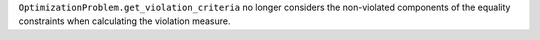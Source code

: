 ``OptimizationProblem.get_violation_criteria`` no longer considers the non-violated components of the equality constraints when calculating the violation measure.
